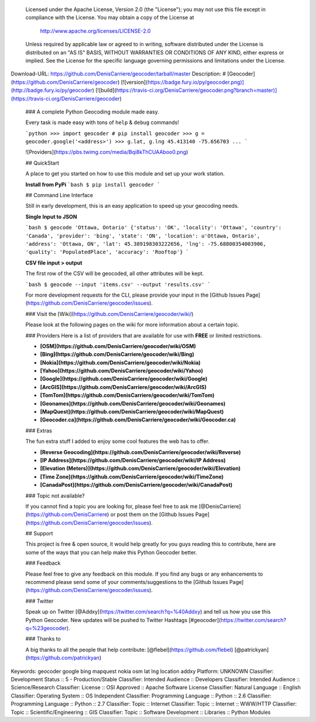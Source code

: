    Licensed under the Apache License, Version 2.0 (the "License");
   you may not use this file except in compliance with the License.
   You may obtain a copy of the License at

       http://www.apache.org/licenses/LICENSE-2.0

   Unless required by applicable law or agreed to in writing, software
   distributed under the License is distributed on an "AS IS" BASIS,
   WITHOUT WARRANTIES OR CONDITIONS OF ANY KIND, either express or implied.
   See the License for the specific language governing permissions and
   limitations under the License.
Download-URL: https://github.com/DenisCarriere/geocoder/tarball/master
Description: # [Geocoder](https://github.com/DenisCarriere/geocoder) [![version](https://badge.fury.io/py/geocoder.png)](http://badge.fury.io/py/geocoder) [![build](https://travis-ci.org/DenisCarriere/geocoder.png?branch=master)](https://travis-ci.org/DenisCarriere/geocoder)
        
        ### A complete Python Geocoding module made easy.
        
        Every task is made easy with tons of ``help`` & ``debug`` commands!
        
        ```python
        >>> import geocoder # pip install geocoder
        >>> g = geocoder.google('<address>')
        >>> g.lat, g.lng
        45.413140 -75.656703
        ...
        ```
        
        ![Providers](https://pbs.twimg.com/media/Bqi8kThCUAAboo0.png)
        
        ## QuickStart
        
        A place to get you started on how to use this module and set up your work station.
        
        **Install from PyPi**
        ```bash
        $ pip install geocoder
        ```
        
        ## Command Line Interface
        
        Still in early development, this is an easy application to speed up your geocoding needs.
        
        **Single Input to JSON**
        
        ```bash
        $ geocode 'Ottawa, Ontario'
        {'status': 'OK', 
        'locality': 'Ottawa',
        'country': 'Canada',
        'provider': 'bing',
        'state': 'ON',
        'location': u'Ottawa, Ontario',
        'address': 'Ottawa, ON',
        'lat': 45.389198303222656,
        'lng': -75.68800354003906,
        'quality': 'PopulatedPlace',
        'accuracy': 'Rooftop'}
        ```
        
        **CSV file input > output**
        
        The first row of the CSV will be geocoded, all other attributes will be kept.
        
        ```bash
        $ geocode --input 'items.csv' --output 'results.csv'
        ```
        
        For more development requests for the CLI, please provide your input in the [Github Issues Page](https://github.com/DenisCarriere/geocoder/issues).
        
        
        ### Visit the [Wiki](https://github.com/DenisCarriere/geocoder/wiki/)
        
        Please look at the following pages on the wiki for more information about a certain topic.
        
        ### Providers
        Here is a list of providers that are available for use with **FREE** or limited restrictions.
        
        - **[OSM](https://github.com/DenisCarriere/geocoder/wiki/OSM)**
        
        - **[Bing](https://github.com/DenisCarriere/geocoder/wiki/Bing)**
        
        - **[Nokia](https://github.com/DenisCarriere/geocoder/wiki/Nokia)**
        
        - **[Yahoo](https://github.com/DenisCarriere/geocoder/wiki/Yahoo)**
        
        - **[Google](https://github.com/DenisCarriere/geocoder/wiki/Google)**
        
        - **[ArcGIS](https://github.com/DenisCarriere/geocoder/wiki/ArcGIS)**
        
        - **[TomTom](https://github.com/DenisCarriere/geocoder/wiki/TomTom)**
        
        - **[Geonames](https://github.com/DenisCarriere/geocoder/wiki/Geonames)**
        
        - **[MapQuest](https://github.com/DenisCarriere/geocoder/wiki/MapQuest)**
        
        - **[Geocoder.ca](https://github.com/DenisCarriere/geocoder/wiki/Geocoder.ca)**
        
        ### Extras
        
        The fun extra stuff I added to enjoy some cool features the web has to offer.
        
        - **[Reverse Geocoding](https://github.com/DenisCarriere/geocoder/wiki/Reverse)**
        
        - **[IP Address](https://github.com/DenisCarriere/geocoder/wiki/IP Address)**
        
        - **[Elevation (Meters)](https://github.com/DenisCarriere/geocoder/wiki/Elevation)**
        
        - **[Time Zone](https://github.com/DenisCarriere/geocoder/wiki/TimeZone)**
        
        - **[CanadaPost](https://github.com/DenisCarriere/geocoder/wiki/CanadaPost)**
        
        
        ### Topic not available?
        
        If you cannot find a topic you are looking for, please feel free to ask me [@DenisCarriere](https://github.com/DenisCarriere) or post them on the [Github Issues Page](https://github.com/DenisCarriere/geocoder/issues).
        
        ## Support
        
        This project is free & open source, it would help greatly for you guys reading this to contribute, here are some of the ways that you can help make this Python Geocoder better.
        
        ### Feedback
        
        Please feel free to give any feedback on this module. If you find any bugs or any enhancements to recommend please send some of your comments/suggestions to the [Github Issues Page](https://github.com/DenisCarriere/geocoder/issues).
        
        ### Twitter
        
        Speak up on Twitter [@Addxy](https://twitter.com/search?q=%40Addxy) and tell us how you use this Python Geocoder. New updates will be pushed to Twitter Hashtags [#geocoder](https://twitter.com/search?q=%23geocoder).
        
        ### Thanks to
        
        A big thanks to all the people that help contribute: [@flebel](https://github.com/flebel) [@patrickyan](https://github.com/patrickyan)
Keywords: geocoder google bing mapquest nokia osm lat lng location addxy
Platform: UNKNOWN
Classifier: Development Status :: 5 - Production/Stable
Classifier: Intended Audience :: Developers
Classifier: Intended Audience :: Science/Research
Classifier: License :: OSI Approved :: Apache Software License
Classifier: Natural Language :: English
Classifier: Operating System :: OS Independent
Classifier: Programming Language :: Python :: 2.6
Classifier: Programming Language :: Python :: 2.7
Classifier: Topic :: Internet
Classifier: Topic :: Internet :: WWW/HTTP
Classifier: Topic :: Scientific/Engineering :: GIS
Classifier: Topic :: Software Development :: Libraries :: Python Modules
